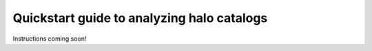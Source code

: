 
.. _halo_catalog_analysis_quickstart:

*********************************************
Quickstart guide to analyzing halo catalogs
*********************************************

Instructions coming soon!

